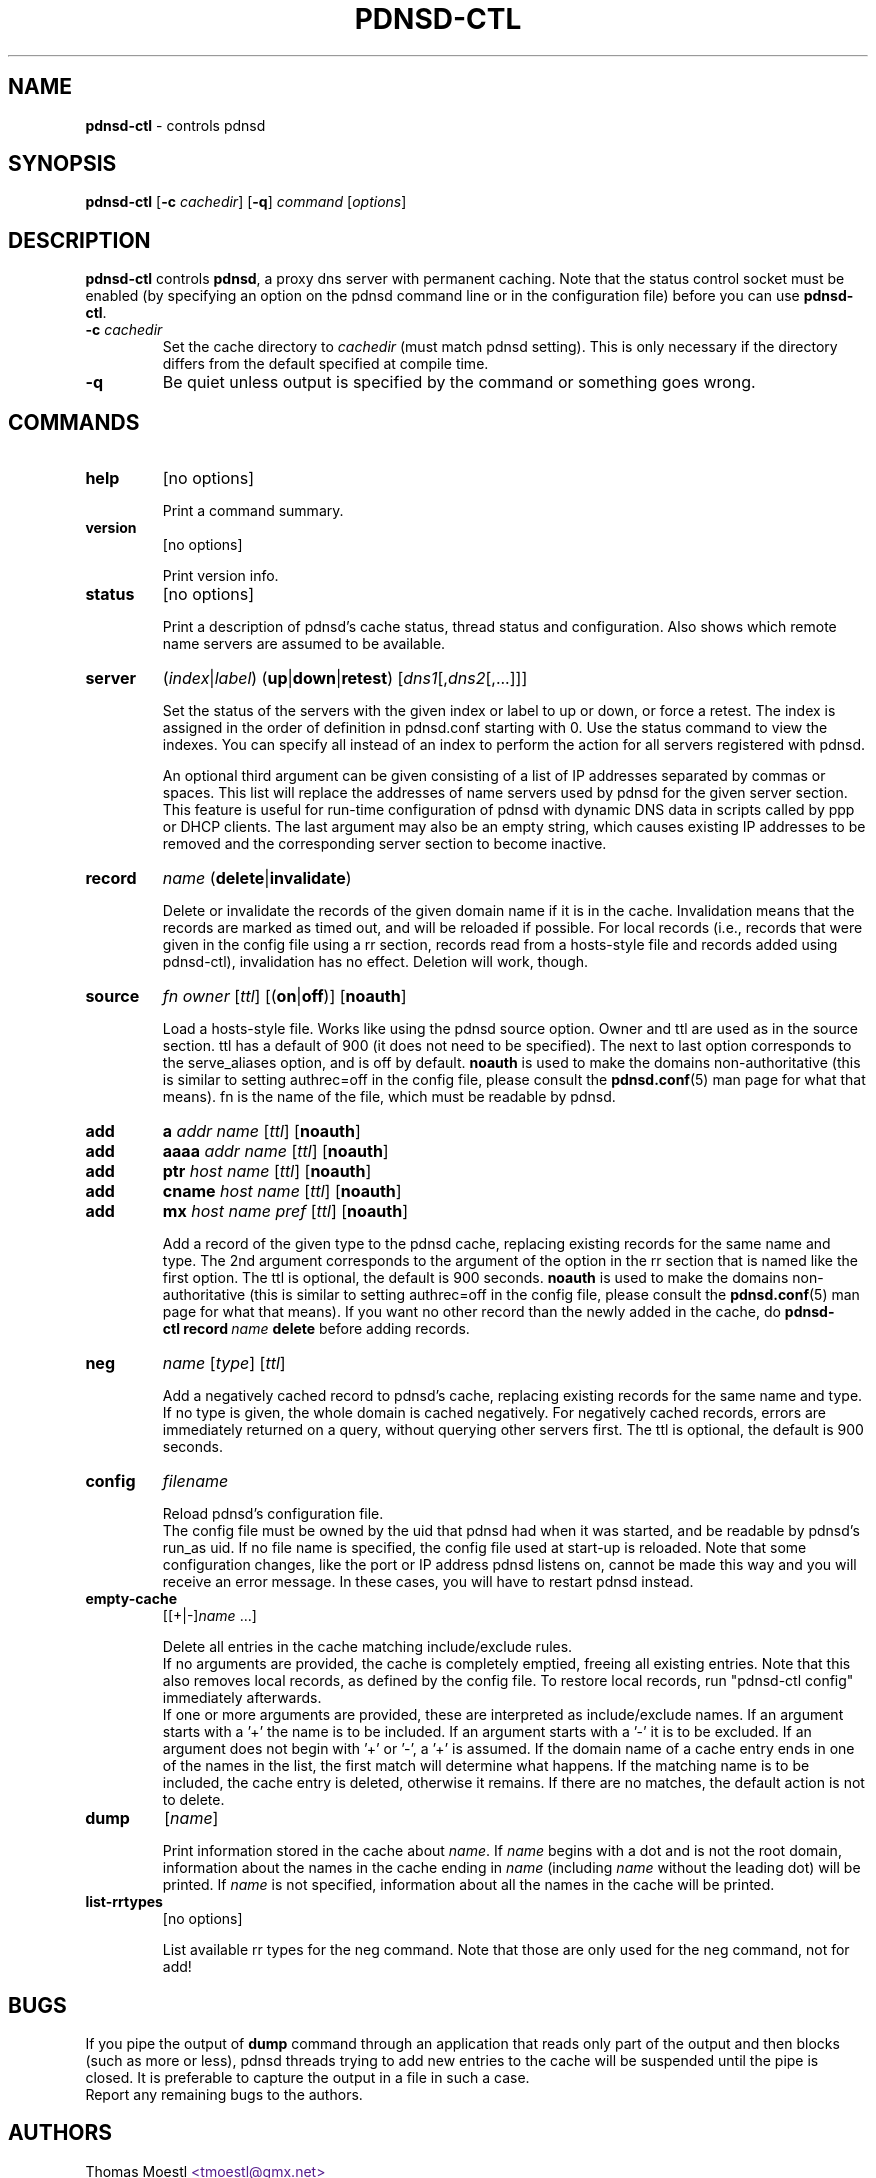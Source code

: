 .\" This manpage has been automatically generated by docbook2man-spec
.\" from a DocBook document.  docbook2man-spec can be found at:
.\" <http://shell.ipoline.com/~elmert/hacks/docbook2X/> 
.\" Please send any bug reports, improvements, comments, patches, 
.\" etc. to Steve Cheng <steve@ggi-project.org>.
.\" This manpage has been edited manually by Paul Rombouts.
.TH "PDNSD\-CTL" "8" "Dec 2005" "pdnsd 1.2.3-par" ""
.SH NAME
\fBpdnsd\-ctl\fP \- controls pdnsd
.SH SYNOPSIS
.sp
\fBpdnsd\-ctl\fP [\fB\-c\fP \fIcachedir\fP] [\fB\-q\fP] \fIcommand\fP [\fIoptions\fP]
.SH "DESCRIPTION"
.PP
\fBpdnsd\-ctl\fP controls \fBpdnsd\fP, a proxy dns server with permanent caching.
Note that the status control socket must be enabled (by specifying an option on
the pdnsd command line or in the configuration file) before you can use
\fBpdnsd\-ctl\fP.
.PP
.TP
\fB\-c\fP \fIcachedir\fP
Set the cache directory to \fIcachedir\fP (must match pdnsd setting).
This is only necessary if the directory differs from the default specified
at compile time.
.TP
\fB\-q\fP
Be quiet unless output is specified by the command or something goes wrong.
.SH "COMMANDS"
.TP
\fBhelp\fP
[no options]

Print a command summary.
.TP
\fBversion\fP
[no options]

Print version info.
.TP
\fBstatus\fP
[no options]

Print a description of pdnsd's cache status, thread status and configuration.
Also shows which remote name servers are assumed to be available.
.TP
\fBserver\fP
(\fIindex\fP|\fIlabel\fP) (\fBup\fP|\fBdown\fP|\fBretest\fP) [\fIdns1\fP[,\fIdns2\fP[,...]]]

Set the status of the servers with the given index or label to up or down, or
force a retest. The index is assigned in the order of definition in pdnsd.conf
starting with 0. Use the status command to view the indexes. You can specify all
instead of an index to perform the action for all servers registered with pdnsd.
.IP
An optional third argument can be given consisting of a list of IP addresses
separated by commas or spaces. This list will replace the addresses of name
servers used by pdnsd for the given server section. This feature is useful for
run-time configuration of pdnsd with dynamic DNS data in scripts called by ppp
or DHCP clients. The last argument may also be an empty string, which causes
existing IP addresses to be removed and the corresponding server section to
become inactive.
.TP
\fBrecord\fP
\fIname\fP (\fBdelete\fP|\fBinvalidate\fP)

Delete or invalidate the records of the given domain name if it is 
in the cache.
Invalidation means that the records are marked as timed out, and will be reloaded if possible.
For local records (i.e., records that were given in the config file using a rr section,
records read from a hosts-style file and records added using pdnsd-ctl),
invalidation has no effect. Deletion will work, though.
.TP
\fBsource\fP
\fIfn\fP \fIowner\fP [\fIttl\fP] [(\fBon\fP|\fBoff\fP)] [\fBnoauth\fP]

Load a hosts-style file. Works like using the pdnsd source option.
Owner and ttl are used as in the source section. ttl has a default
of 900 (it does not need to be specified). The next to last option corresponds
to the serve_aliases option, and is off by default.
\fBnoauth\fP is used to make the domains non-authoritative
(this is similar to setting authrec=off in the config file,
please consult the
.BR pdnsd.conf (5)
man page for what that means).
fn is the name of the file, which must be readable by pdnsd.
.TP
\fBadd\fP
\fBa\fP \fIaddr\fP \fIname\fP [\fIttl\fP] [\fBnoauth\fP]
.TP
\fBadd\fP
\fBaaaa\fP \fIaddr\fP \fIname\fP [\fIttl\fP] [\fBnoauth\fP]
.TP
\fBadd\fP
\fBptr\fP \fIhost\fP \fIname\fP [\fIttl\fP] [\fBnoauth\fP]
.TP
\fBadd\fP
\fBcname\fP \fIhost\fP \fIname\fP [\fIttl\fP] [\fBnoauth\fP]
.TP
\fBadd\fP
\fBmx\fP \fIhost\fP \fIname\fP \fIpref\fP [\fIttl\fP] [\fBnoauth\fP]

Add a record of the given type to the pdnsd cache, replacing existing
records for the same name and type. The 2nd argument corresponds
to the argument of the option in the rr section that is named like
the first option. The ttl is optional, the default is 900 seconds.
\fBnoauth\fP is used to make the domains non-authoritative
(this is similar to setting authrec=off in the config file,
please consult the
.BR pdnsd.conf (5)
man page for what that means).
If you want no other record than the newly added in the cache, do
\fBpdnsd\-ctl\fP\ \fBrecord\fP\ \fIname\fP\ \fBdelete\fP
before adding records.
.TP
\fBneg\fP
\fIname\fP [\fItype\fP] [\fIttl\fP]

Add a negatively cached record to pdnsd's cache, replacing existing
records for the same name and type. If no type is given, the whole
domain is cached negatively. For negatively cached records, errors are
immediately returned on a query, without querying other servers first.
The ttl is optional, the default is 900 seconds.
.TP
\fBconfig\fP
\fIfilename\fP

Reload pdnsd's configuration file.
.br
The config file must be owned by the uid that pdnsd had when it was started,
and be readable by pdnsd's run_as uid.
If no file name is specified, the config file used at start-up is reloaded.
Note that some configuration changes, like the port or IP address pdnsd listens on,
cannot be made this way and you will receive an error message.
In these cases, you will have to restart pdnsd instead.
.TP
\fBempty\-cache\fP
[[+|-]\fIname\fP ...]

Delete all entries in the cache matching include/exclude rules.
.br
If no arguments are provided, the cache is completely emptied,
freeing all existing entries.
Note that this also removes local records, as defined by the config file.
To restore local records, run "pdnsd-ctl\ config" immediately afterwards.
.br
If one or more arguments are provided, these are interpreted as 
include/exclude names. If an argument starts with a '+' the name is to
be included. If an argument starts with a '-' it is to be excluded.
If an argument does not begin with '+' or '-', a '+' is assumed.
If the domain name of a cache entry ends in one of the names in the
list, the first match will determine what happens. If the matching name
is to be included, the cache entry is deleted, otherwise it remains.
If there are no matches, the default action is not to delete.
.TP
\fBdump\fP
[\fIname\fP]

Print information stored in the cache about \fIname\fP.
If \fIname\fP begins with a dot and is not the root domain, information
about the names in the cache ending in \fIname\fP (including \fIname\fP without
the leading dot) will be printed.
If \fIname\fP is not specified, information about all the names in the cache
will be printed.
.TP
\fBlist\-rrtypes\fP
[no options]

List available rr types for the neg command. Note that those are only
used for the neg command, not for add!
.SH "BUGS"
.PP
If you pipe the output of \fBdump\fP command through an application that
reads only part of the output and then blocks (such as more or less),
pdnsd threads trying to add new entries to the cache will be suspended
until the pipe is closed.
It is preferable to capture the output in a file in such a case.
.br
Report any remaining bugs to the authors.
.SH "AUTHORS"
.PP
Thomas Moestl
.UR
<tmoestl@gmx.net>
.UE
.br
Paul Rombouts
.UR
<p.a.rombouts@home.nl>
.UE
(for versions 1.1.8b1\-par and later)
.PP
Last revised: 23 Dec 2005 by Paul Rombouts.
.SH "SEE ALSO"
.PP
.BR pdnsd (8),
.BR pdnsd.conf (5)
